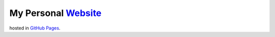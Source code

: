 My Personal `Website <http://kalua.im/>`__
------------------------------------------

hosted in `GitHub Pages <https://pages.github.com/>`__.
